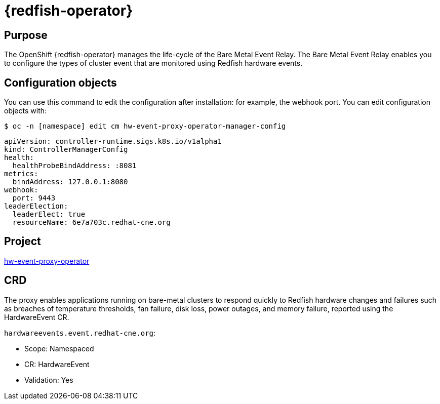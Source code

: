 // Module included in the following assemblies:
//
// * operators/operator-reference.adoc
[id="baremetal-event-relay_{context}"]
= {redfish-operator}

[discrete]
== Purpose
The OpenShift {redfish-operator} manages the life-cycle of the Bare Metal Event Relay. The Bare Metal Event Relay enables you to configure the types of cluster event that are monitored using Redfish hardware events.

[discrete]
== Configuration objects
You can use this command to edit the configuration after installation: for example, the webhook port.
You can edit configuration objects with:

[source,terminal]
----
$ oc -n [namespace] edit cm hw-event-proxy-operator-manager-config
----

[source,terminal]
----
apiVersion: controller-runtime.sigs.k8s.io/v1alpha1
kind: ControllerManagerConfig
health:
  healthProbeBindAddress: :8081
metrics:
  bindAddress: 127.0.0.1:8080
webhook:
  port: 9443
leaderElection:
  leaderElect: true
  resourceName: 6e7a703c.redhat-cne.org
----

[discrete]
== Project
link:https://github.com/redhat-cne/hw-event-proxy-operator[hw-event-proxy-operator]

[discrete]
== CRD
The proxy enables applications running on bare-metal clusters to respond quickly to Redfish hardware changes and failures such as breaches of temperature thresholds, fan failure, disk loss, power outages, and memory failure, reported using the HardwareEvent CR.

`hardwareevents.event.redhat-cne.org`:

* Scope: Namespaced
* CR: HardwareEvent
* Validation: Yes
